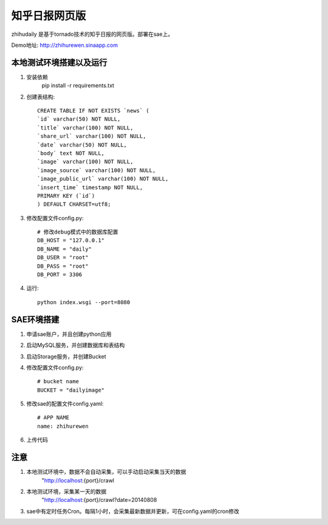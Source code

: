 ======================
知乎日报网页版
======================

zhihudaily 是基于tornado技术的知乎日报的网页版。部署在sae上。

Demo地址: http://zhihurewen.sinaapp.com


本地测试环境搭建以及运行
========================================

1. 安装依赖
	pip install -r requirements.txt

2. 创建表结构::

	CREATE TABLE IF NOT EXISTS `news` (
	`id` varchar(50) NOT NULL,
	`title` varchar(100) NOT NULL,
	`share_url` varchar(100) NOT NULL,
	`date` varchar(50) NOT NULL,
	`body` text NOT NULL,
	`image` varchar(100) NOT NULL,
	`image_source` varchar(100) NOT NULL,
	`image_public_url` varchar(100) NOT NULL,
	`insert_time` timestamp NOT NULL,
	PRIMARY KEY (`id`)
	) DEFAULT CHARSET=utf8;

3. 修改配置文件config.py::

	# 修改debug模式中的数据库配置
	DB_HOST = "127.0.0.1"
	DB_NAME = "daily"
	DB_USER = "root"
	DB_PASS = "root"
	DB_PORT = 3306

4. 运行::

	python index.wsgi --port=8080


SAE环境搭建
========================

1. 申请sae账户，并且创建python应用

2. 启动MySQL服务，并创建数据库和表结构

3. 启动Storage服务，并创建Bucket

4. 修改配置文件config.py::

	# bucket name
	BUCKET = "dailyimage"

5. 修改sae的配置文件config.yaml::

	# APP NAME
	name: zhihurewen

6. 上传代码


注意
==============

1. 本地测试环境中，数据不会自动采集，可以手动启动采集当天的数据
	"http://localhost:{port}/crawl

2. 本地测试环境，采集某一天的数据
	"http://localhost:{port}/crawl?date=20140808

3. sae中有定时任务Cron。每隔1小时，会采集最新数据并更新，可在config.yaml的cron修改
